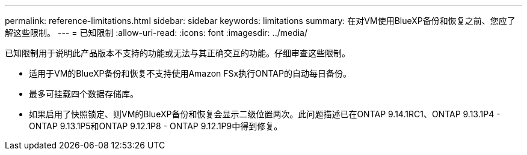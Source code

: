 ---
permalink: reference-limitations.html 
sidebar: sidebar 
keywords: limitations 
summary: 在对VM使用BlueXP备份和恢复之前、您应了解这些限制。 
---
= 已知限制
:allow-uri-read: 
:icons: font
:imagesdir: ../media/


[role="lead"]
已知限制用于说明此产品版本不支持的功能或无法与其正确交互的功能。仔细审查这些限制。

* 适用于VM的BlueXP备份和恢复不支持使用Amazon FSx执行ONTAP的自动每日备份。
* 最多可挂载四个数据存储库。
* 如果启用了快照锁定、则VM的BlueXP备份和恢复会显示二级位置两次。此问题描述已在ONTAP 9.14.1RC1、ONTAP 9.13.1P4 - ONTAP 9.13.1P5和ONTAP 9.12.1P8 - ONTAP 9.12.1P9中得到修复。

